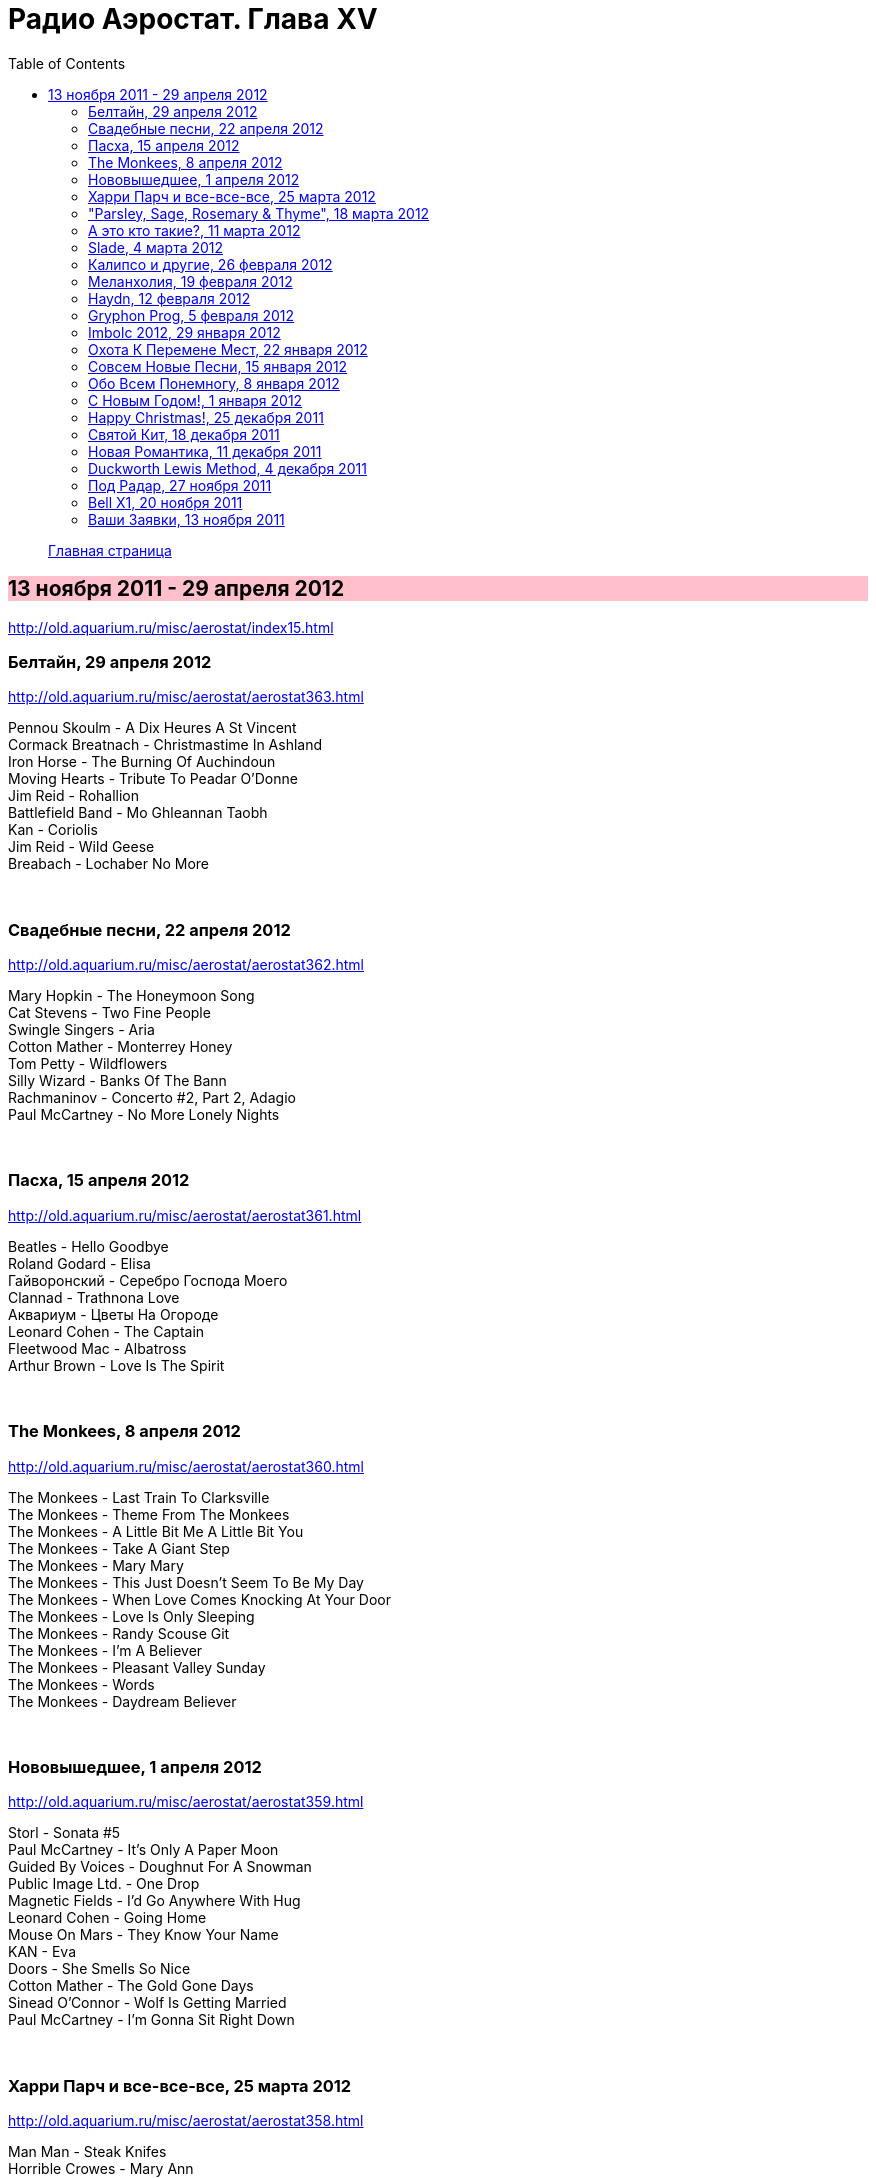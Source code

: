 = Радио Аэростат. Глава XV
:toc: left

> link:aerostat.html[Главная страница]

== 13 ноября 2011 - 29 апреля 2012

<http://old.aquarium.ru/misc/aerostat/index15.html>

++++
<style>
h2 {
  background-color: #FFC0CB;
}
h3 {
  clear: both;
}
</style>
++++

=== Белтайн, 29 апреля 2012

<http://old.aquarium.ru/misc/aerostat/aerostat363.html>

[%hardbreaks]
Pennou Skoulm - A Dix Heures A St Vincent
Cormack Breatnach - Christmastime In Ashland
Iron Horse - The Burning Of Auchindoun
Moving Hearts - Tribute To Peadar O'Donne
Jim Reid - Rohallion
Battlefield Band - Mo Ghleannan Taobh
Kan - Coriolis
Jim Reid - Wild Geese
Breabach - Lochaber No More

++++
<br clear="both">
++++

=== Свадебные песни, 22 апреля 2012

<http://old.aquarium.ru/misc/aerostat/aerostat362.html>

[%hardbreaks]
Mary Hopkin - The Honeymoon Song
Cat Stevens - Two Fine People
Swingle Singers - Aria
Cotton Mather - Monterrey Honey
Tom Petty - Wildflowers
Silly Wizard - Banks Of The Bann
Rachmaninov - Concerto #2, Part 2, Adagio
Paul McCartney - No More Lonely Nights 

++++
<br clear="both">
++++

=== Пасха, 15 апреля 2012

<http://old.aquarium.ru/misc/aerostat/aerostat361.html>

[%hardbreaks]
Beatles - Hello Goodbye
Roland Godard - Elisa
Гайворонский - Серебро Господа Моего
Clannad - Trathnona Love
Аквариум - Цветы На Огороде
Leonard Cohen - The Captain
Fleetwood Mac - Albatross
Arthur Brown - Love Is The Spirit 

++++
<br clear="both">
++++

=== The Monkees, 8 апреля 2012

<http://old.aquarium.ru/misc/aerostat/aerostat360.html>

[%hardbreaks]
The Monkees - Last Train To Clarksville
The Monkees - Theme From The Monkees
The Monkees - A Little Bit Me A Little Bit You
The Monkees - Take A Giant Step
The Monkees - Mary Mary
The Monkees - This Just Doesn't Seem To Be My Day
The Monkees - When Love Comes Knocking At Your Door
The Monkees - Love Is Only Sleeping
The Monkees - Randy Scouse Git
The Monkees - I'm A Believer
The Monkees - Pleasant Valley Sunday
The Monkees - Words
The Monkees - Daydream Believer

++++
<br clear="both">
++++

=== Нововышедшее, 1 апреля 2012

<http://old.aquarium.ru/misc/aerostat/aerostat359.html>

[%hardbreaks]
Storl - Sonata #5
Paul McCartney - It's Only A Paper Moon
Guided By Voices - Doughnut For A Snowman
Public Image Ltd. - One Drop
Magnetic Fields - I'd Go Anywhere With Hug
Leonard Cohen - Going Home
Mouse On Mars - They Know Your Name
KAN - Eva
Doors - She Smells So Nice
Cotton Mather - The Gold Gone Days
Sinead O'Connor - Wolf Is Getting Married
Paul McCartney - I'm Gonna Sit Right Down

++++
<br clear="both">
++++

=== Харри Парч и все-все-все, 25 марта 2012

<http://old.aquarium.ru/misc/aerostat/aerostat358.html>

[%hardbreaks]
Man Man - Steak Knifes
Horrible Crowes - Mary Ann
Jesca Hoop - City Bird
Sinn Sisamouth - Mou Pei Na
Malikah & Zoog - Intikhabeit 2009
Harry Partch - Ring Around The World Phase 1
Beck - Harry Partch Mm2 Mst
Beatles - I'll Follow The Sun
T.Rex - Lofty Skies

++++
<br clear="both">
++++

=== "Parsley, Sage, Rosemary & Thyme", 18 марта 2012

<http://old.aquarium.ru/misc/aerostat/aerostat357.html>

[%hardbreaks]
Simon & Garfunkel - Fakin'It
Simon & Garfunkel - Scarborough Fair/Canticle
Simon & Garfunkel - The Big Bright Green Pleasure Machine
Simon & Garfunkel - The Dangling Conversation
Simon & Garfunkel - For Emily, Whenever I May Find Her
Simon & Garfunkel - A Poem On The Underground Wall
Simon & Garfunkel - Bookends
Simon & Garfunkel - Save The Life Of My Child
Simon & Garfunkel - America
Simon & Garfunkel - Overs
Simon & Garfunkel - Old Friends
Simon & Garfunkel - Bookends (reprise)
Simon & Garfunkel - Hazy Shade Of Winter
Simon & Garfunkel - Mrs. Robinson
Simon & Garfunkel - Flowers Never Bend With A Rainfall

++++
<br clear="both">
++++

=== А это кто такие?, 11 марта 2012

<http://old.aquarium.ru/misc/aerostat/aerostat356.html>

[%hardbreaks]
Jukebox The Ghost - Schizophrenia
Bishop Allen - Click Click Click Click
Stephen Fretwell - Bad Bad Me Bad Bad You
Dark Ocean Colors - Crashing The Sky
Pillbugs - Glad To Be Alive
John Stammers - Idle I'm
Cornershop - Judy Sucks A Lemon For Breakfast
Nada Surf - When I Was Young
Patty Griffin - Goodbye

++++
<br clear="both">
++++

=== Slade, 4 марта 2012

<http://old.aquarium.ru/misc/aerostat/aerostat355.html>

[%hardbreaks]
Slade - Cum On Feel The Noise
Slade - When The Lights Are Out
Slade - Find Yourself A Rainbow
Slade - Get Down And Get With It
Slade - Coz I Luv You
Slade - So Far So Good
Slade - Do We Still Do It?
Slade - How Does It Feel
Slade - Look Wot You Dun
Slade - Miles Out To Sea
Slade - Summer Song (Wishing You Were Here)

++++
<br clear="both">
++++

=== Калипсо и другие, 26 февраля 2012

<http://old.aquarium.ru/misc/aerostat/aerostat354.html>

[%hardbreaks]
Bob Marley - Roots Rock Reggae
Lord Shorty - Kim
Lovey's Trinidad String Band - Mango Vert
Lord Composer - Rum & Coca Cola
Septeto Matamoros - Oye Mi Coro
Bob Marley - Rastaman Chant
Byron Lee & Dragonaires - Jamaica Ska
Harry J Allstars - Liquidator
Desmond Dekker - 007
Specials - Monkey Man
Lee Scratch Perry - Dreadlocks In Moonlight

++++
<br clear="both">
++++

=== Меланхолия, 19 февраля 2012

<http://old.aquarium.ru/misc/aerostat/aerostat353.html>

[%hardbreaks]
Beck - Everybody Gotta Learn Sometime
Robert Wyatt - Memories
Jethro Tull - Rosa On The Factory Floor
Котов-Старостин-Волков - Псалом No.1
Weepies - Hummingbird
Pete Coe - Wait Till The Clouds Roll By
King Crimson - Fallen Angel
Tom Waits - New Year's Eve
Gene Clark - One In A Hundred

++++
<br clear="both">
++++

=== Haydn, 12 февраля 2012

<http://old.aquarium.ru/misc/aerostat/aerostat352.html>

[%hardbreaks]
Haydn - Concert For Harpsichord And Orchestra.1
Haydn - Trumpet Concerto. Andante
Haydn - Cello Concerto #2. Adagio
Haydn - Symphony #82 "The Bear", Allegretto
Haydn - Symphony #83. 4. Finale
Haydn - Rondo Presto
Haydn - Quartet For Strings "Emperor"
Haydn - Symphony #84. 4. Finale

++++
<br clear="both">
++++

=== Gryphon Prog, 5 февраля 2012

<http://old.aquarium.ru/misc/aerostat/aerostat351.html>

[%hardbreaks]
United States Of America - Cloud Song
Moody Blues - Tuesday Afternoon
Schoenberg - Transfigured Night
Gentle Giant - Isn't It Quiet And Cold?
Camel - Spirit Of The Water
Gryphon - Tea Wrecks
Gryphon - Ploughboy's Dream
Gryphon - Pastime With Good Company
Gryphon - Kemp's Jig
Gryphon - Unquiet Grave
Emerson Lake & Palmer - The Sage

++++
<br clear="both">
++++

=== Imbolc 2012, 29 января 2012

<http://old.aquarium.ru/misc/aerostat/aerostat350.html>

[%hardbreaks]
Chieftains - Hunter's Purse
Young Dubliners - Foggy Dew
Karan Casey - The Flower Of Finae
Capercaille - Turas An Anraidh
Chieftains - Carrickfergus
Plethyn - Ffarwel I Blwy Llangwer
Alan Stivell - Marv Pontkellec
Milladoiro - A Bruha
Young Dubliners - Follow Me Up To Carlow
Rick Sanders - The Rose Hip
Danu - County Down

++++
<br clear="both">
++++

=== Охота К Перемене Мест, 22 января 2012

<http://old.aquarium.ru/misc/aerostat/aerostat349.html>

[%hardbreaks]
Free - Travellin' In Style
Traveling Wilburys - Like A Ship
Traffic - Hope I Never Find Me There
Grateful Dead - Truckin'
Michael McGoldrick - The History Man
Pugwash - Here We Go 'round Again
Tom Petty - Time To Move On
High Llamas - Wander, Jack Wander
Electric Light Orchestra - Down Home Town
Paul McCartney - Wanderlust

++++
<br clear="both">
++++

=== Совсем Новые Песни, 15 января 2012

<http://old.aquarium.ru/misc/aerostat/aerostat348.html>

[%hardbreaks]
Paul McCartney - My Valentine
Rolling Stones - So Young
Leonard Cohen - Show Me The Place
Radiohead - Putting Ketchup In The Fridge
Lambchop - If Not I'll Just Die
Black Keys - Dead And Gone
Broken Bells - An Easy Life
Kate Bush - Wild Man
John Wesley Harding - Starbucks 

++++
<br clear="both">
++++

=== Обо Всем Понемногу, 8 января 2012

<http://old.aquarium.ru/misc/aerostat/aerostat347.html>

[%hardbreaks]
Dobet Gnahore - Massacre
Strawbs - Witchwood
Slightly Stoopid - Sweet Honey
Tom Petty - Waiting For Tonight
Atrium Musicae - Premier Hymne Delphique a Apollon
Nickelback - How You Remind Me
Paul Simon - The Vampires
Gerry & The Pacemakers - It's Gonna Be Alright
Bob Marley - One Love
R.E.M. - Why Not Smile 

++++
<br clear="both">
++++

=== С Новым Годом!, 1 января 2012

<http://old.aquarium.ru/misc/aerostat/aerostat346.html>

[%hardbreaks]
Paul McCartney - Uncle Albert
Corbett - Suite in D
Bob Dylan - Forever Young
John Lennon - #9 Dream
George Harrison - Run Of The Mill
Jethro Tull - Ladies
Jeff Lynne - What Would It Take
J.S.Bach - Capriccio B Flat Maj
Cotton Mather - April's Fool
George Harrison - I Got My Mind Set On You

++++
<br clear="both">
++++

=== Happy Christmas!, 25 декабря 2011

<http://old.aquarium.ru/misc/aerostat/aerostat345.html>

[%hardbreaks]
Bing Crosby - I'll Be Home For Christmas
Nat King Cole - Joy To The World
Bert Jansch - In A Bleak Midwinter
Albion Christmas Band - Hark The Herald
Annie Lennox - See Amid The Winter's Snow
Elvis Presley - Santa Bring My Baby Back
Bob Dylan - Do You Hear What I Hear
Leon Redbone - Home For Christmas
Girls Aloud - Not Tonight Santa
Doris Day - Here Comes Santa Claus
Аквариум - Бригадир
John Lennon - Happy Christmas (War Is Over)
Bing Crosby - White Christmas

++++
<br clear="both">
++++

=== Святой Кит, 18 декабря 2011

<http://old.aquarium.ru/misc/aerostat/aerostat344.html>

[%hardbreaks]
Rolling Stones - Sittin' On A Fence
Rolling Stones - Flip The Switch
Rolling Stones - I Am Waiting
Rolling Stones - You Got The Silver
Rolling Stones - Little Red Rooster
Rolling Stones - Sweethearts Together
Rolling Stones - Winter
Rolling Stones - Mixed Emotions
Rolling Stones - 100 Years Ago
Rolling Stones - Happy

++++
<br clear="both">
++++

=== Новая Романтика, 11 декабря 2011

<http://old.aquarium.ru/misc/aerostat/aerostat343.html>

[%hardbreaks]
Ultravox - Dancing With Tears In My Eyes
ABC - The Look Of Love
Classix Nouveau - Because You're Young
Spandau Ballet - Chant #1
Dead Or Alive - You Spin Me Round
Visage - Fade To Grey
Ultravox - Vienna
Duran Duran - The Chauffer
Japan - Cantonese Boy
Кино - Прогулка Романтика
Ultravox - The Hymn

++++
<br clear="both">
++++

=== Duckworth Lewis Method, 4 декабря 2011

<http://old.aquarium.ru/misc/aerostat/aerostat342.html>

[%hardbreaks]
Duckworth Lewis Method - The Coin Toss
Duckworth Lewis Method - The Age Of Revolution
Duckworth Lewis Method - Gentlemen And Players
Duckworth Lewis Method - The Sweet Spot
Duckworth Lewis Method - Jiggery Pokery
Duckworth Lewis Method - Mason On The Boundary
Duckworth Lewis Method - Test Match Special
Duckworth Lewis Method - The Nightwatchman
Duckworth Lewis Method - Flatten The Hay
Duckworth Lewis Method - Meeting Mr. Miandad
Duckworth Lewis Method - The End Of The Over

++++
<br clear="both">
++++

=== Под Радар, 27 ноября 2011

<http://old.aquarium.ru/misc/aerostat/aerostat341.html>

[%hardbreaks]
Pink Floyd - Welcome To The Machine
King Crimson - Moonchild
Cambini - Quintet
T.Rex - Iscariot
Grateful Dead - Crazy Fingers
T.Rex - Rapids
Gonzales - Armellodie
Grasscut - Swallow The Day
Cat Stevens - I Can't Keep It In
Beatles - You Won't See Me 

++++
<br clear="both">
++++

=== Bell X1, 20 ноября 2011

<http://old.aquarium.ru/misc/aerostat/aerostat340.html>

[%hardbreaks]
Bell X1 - In Every Sunflower
Bell X1 - I'll See Your Heart And I'll Raise You Mine
Bell X1 - Just Like Mr. Benn
Damien Rice - The Blower's Daughter
Bell X1 - Snakes And Snakes
Bell X1 - Slowset
Bell X1 - Velcro
Bell X1 - Eve The Apple Of My Eye

++++
<br clear="both">
++++

=== Ваши Заявки, 13 ноября 2011

<http://old.aquarium.ru/misc/aerostat/aerostat339.html>

[%hardbreaks]
Johann Fischer - Suite In C Maj Ouverture
Tame Impala - Lucidity
English Beat - Hands Off She's Mine
Beatles - I Should Have Known Better
Fountains Of Wayne - Hey Julie
Dave Van Ronk - Duncan And Brady
Brad Mehldau - When It Rains
Cream - What A Bringdown
Richard Thompson - Miss Patsy